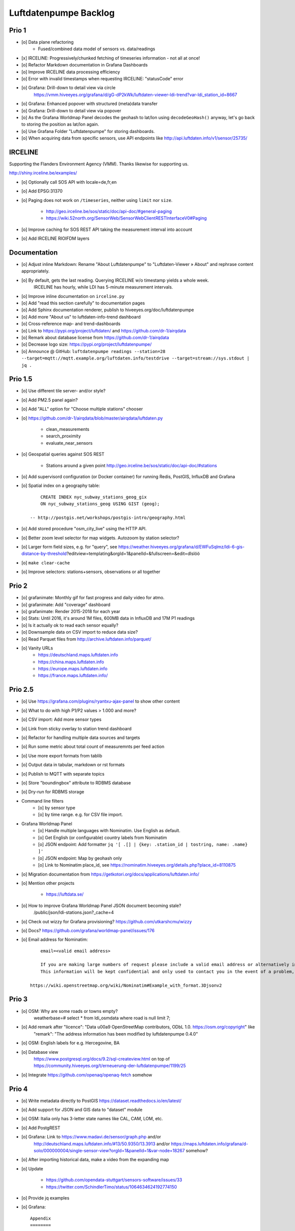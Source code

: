 ######################
Luftdatenpumpe Backlog
######################


******
Prio 1
******
- [o] Data plane refactoring
    - Fused/combined data model of sensors vs. data/readings
- [x] IRCELINE: Progressively/chunked fetching of timeseries information - not all at once!
- [o] Refactor Markdown documentation in Grafana Dashboards
- [o] Improve IRCELINE data processing efficiency
- [o] Error with invalid timestamps when requesting IRCELINE: "statusCode" error
- [o] Grafana: Drill-down to detail view via circle
      https://vmm.hiveeyes.org/grafana/d/gG-dP2kWk/luftdaten-viewer-ldi-trend?var-ldi_station_id=8667
- [o] Grafana: Enhanced popover with structured (meta)data transfer
- [o] Grafana: Drill-down to detail view via popover
- [o] As the Grafana Worldmap Panel decodes the geohash to lat/lon using ``decodeGeoHash()`` anyway,
  let's go back to storing the position as lat/lon again.
- [o] Use Grafana Folder "Luftdatenpumpe" for storing dashboards.
- [o] When acquiring data from specific sensors, use API endpoints like http://api.luftdaten.info/v1/sensor/25735/

********
IRCELINE
********
Supporting the Flanders Environment Agency (VMM). Thanks likewise for supporting us.

http://shiny.irceline.be/examples/

- [o] Optionally call SOS API with locale=de,fr,en
- [o] Add EPSG:31370
- [o] Paging does not work on ``/timeseries``, neither using ``limit`` nor ``size``.

    - http://geo.irceline.be/sos/static/doc/api-doc/#general-paging
    - https://wiki.52north.org/SensorWeb/SensorWebClientRESTInterfaceV0#Paging

- [o] Improve caching for SOS REST API taking the measurement interval into account
- [o] Add IRCELINE RIOIFDM layers

*************
Documentation
*************
- [o] Adjust inline Markdown: Rename "About Luftdatenpumpe" to "Luftdaten-Viewer » About" and rephrase content appropriately.
- [o] By default, gets the last reading. Querying IRCELINE w/o timestamp yields a whole week.
      IRCELINE has hourly, while LDI has 5-minute measurement intervals.
- [o] Improve inline documentation on ``irceline.py``
- [o] Add "read this section carefully" to documentation pages
- [o] Add Sphinx documentation renderer, publish to hiveeyes.org/doc/luftdatenpumpe
- [o] Add more "About us" to luftdaten-info-trend dashboard
- [o] Cross-reference map- and trend-dashboards
- [o] Link to https://pypi.org/project/luftdaten/ and https://github.com/dr-1/airqdata
- [o] Remark about database license from https://github.com/dr-1/airqdata
- [o] Decrease logo size: https://pypi.org/project/luftdatenpumpe/
- [o] Announce @ GitHub: ``luftdatenpumpe readings --station=28 --target=mqtt://mqtt.example.org/luftdaten.info/testdrive --target=stream://sys.stdout | jq .``


********
Prio 1.5
********
- [o] Use different tile server- and/or style?
- [o] Add PM2.5 panel again?
- [o] Add "ALL" option for "Choose multiple stations" chooser
- [o] https://github.com/dr-1/airqdata/blob/master/airqdata/luftdaten.py

    - clean_measurements
    - search_proximity
    - evaluate_near_sensors

- [o] Geospatial queries against SOS REST

    - Stations around a given point
      http://geo.irceline.be/sos/static/doc/api-doc/#stations

- [o] Add supervisord configuration (or Docker container) for running Redis, PostGIS, InfluxDB and Grafana
- [o] Spatial index on a geography table::

        CREATE INDEX nyc_subway_stations_geog_gix
        ON nyc_subway_stations_geog USING GIST (geog);

    -- http://postgis.net/workshops/postgis-intro/geography.html

- [o] Add stored procedure "osm_city_live" using the HTTP API.
- [o] Better zoom level selector for map widgets. Autozoom by station selector?
- [o] Larger form field sizes, e.g. for "query", see https://weather.hiveeyes.org/grafana/d/EWFuSqlmz/ldi-6-gis-distance-by-threshold?editview=templating&orgId=1&panelId=&fullscreen=&edit=dlslöö
- [o] ``make clear-cache``
- [o] Improve selectors: stations+sensors, observations or all together


******
Prio 2
******
- [o] grafanimate: Monthly gif for fast progress and daily video for atmo.
- [o] grafanimate: Add "coverage" dashboard
- [o] grafanimate: Render 2015-2018 for each year
- [o] Stats: Until 2016, it's around 1M files, 600MB data in InfluxDB and 17M P1 readings
- [o] Is it actually ok to read each sensor equally?
- [o] Downsample data on CSV import to reduce data size?
- [o] Read Parquet files from http://archive.luftdaten.info/parquet/
- [o] Vanity URLs
    - https://deutschland.maps.luftdaten.info
    - https://china.maps.luftdaten.info
    - https://europe.maps.luftdaten.info
    - https://france.maps.luftdaten.info/


********
Prio 2.5
********
- [o] Use https://grafana.com/plugins/ryantxu-ajax-panel to show other content
- [o] What to do with high P1/P2 values > 1.000 and more?
- [o] CSV import: Add more sensor types
- [o] Link from sticky overlay to station trend dashboard
- [o] Refactor for handling multiple data sources and targets
- [o] Run some metric about total count of measuremnts per feed action
- [o] Use more export formats from tablib
- [o] Output data in tabular, markdown or rst formats
- [o] Publish to MQTT with separate topics
- [o] Store "boundingbox" attribute to RDBMS database
- [o] Dry-run for RDBMS storage
- Command line filters
    - [o] by sensor type
    - [o] by time range. e.g. for CSV file import.
- Grafana Worldmap Panel
    - [o] Handle multiple languages with Nominatim. Use English as default.
    - [o] Get English (or configurable) country labels from Nominatim
    - [o] JSON endpoint: Add formatter ``jq '[ .[] | {key: .station_id | tostring, name: .name} ]'``
    - [o] JSON endpoint: Map by geohash only
    - [o] Link to Nominatim place_id, see https://nominatim.hiveeyes.org/details.php?place_id=8110875
- [o] Migration documentation from https://getkotori.org/docs/applications/luftdaten.info/
- [o] Mention other projects

    - https://luftdata.se/

- [o] How to improve Grafana Worldmap Panel JSON document becoming stale?
      /public/json/ldi-stations.json?_cache=4

- [o] Check out wizzy for Grafana provisioning?
  https://github.com/utkarshcmu/wizzy

- [o] Docs? https://github.com/grafana/worldmap-panel/issues/176

- [o] Email address for Nominatim::

        email=<valid email address>

        If you are making large numbers of request please include a valid email address or alternatively include your email address as part of the User-Agent string.
        This information will be kept confidential and only used to contact you in the event of a problem, see Usage Policy for more details.

    https://wiki.openstreetmap.org/wiki/Nominatim#Example_with_format.3Djsonv2


******
Prio 3
******
- [o] OSM: Why are some roads or towns empty?
      weatherbase=# select * from ldi_osmdata where road is null limit 7;
- [o] Add remark after "licence": "Data \u00a9 OpenStreetMap contributors, ODbL 1.0. https://osm.org/copyright" like
      "remark": "The address information has been modified by luftdatenpumpe 0.4.0"
- [o] OSM: English labels for e.g. Hercegovine, BA
- [o] Database view
      https://www.postgresql.org/docs/9.2/sql-createview.html
      on top of
      https://community.hiveeyes.org/t/erneuerung-der-luftdatenpumpe/1199/25
- [o] Integrate https://github.com/openaq/openaq-fetch somehow


******
Prio 4
******
- [o] Write metadata directly to PostGIS
  https://dataset.readthedocs.io/en/latest/
- [o] Add support for JSON and GIS data to "dataset" module
- [o] OSM: Italia only has 3-letter state names like CAL, CAM, LOM, etc.
- [o] Add PostgREST
- [o] Grafana: Link to https://www.madavi.de/sensor/graph.php and/or
      http://deutschland.maps.luftdaten.info/#13/50.9350/13.3913 and/or
      https://maps.luftdaten.info/grafana/d-solo/000000004/single-sensor-view?orgId=1&panelId=1&var-node=18267
      somehow?
- [o] After importing historical data, make a video from the expanding map
- [o] Update

    - https://github.com/opendata-stuttgart/sensors-software/issues/33
    - https://twitter.com/SchindlerTimo/status/1064634624192774150

- [o] Provide jq examples


- [o] Grafana::

    Appendix
    ========

    Add text widget containing total number of stations in database.

    Variable ``station_count```::

        SHOW TAG VALUES CARDINALITY WITH KEY = station_id;


****
Done
****

All the machinery
=================
- [x] Download cache for data feed (5 minutes)
- [x] Write metadata directly to Postgres
- [x] Redesign commandline interface
- [x] Create CHANGES.rst, update documentation and repository (tags)
- [x] Add tooling for packaging
- [x] Publish to PyPI
- [x] Write measurement data directly to InfluxDB
- [x] Store stations / data **while** processing
- [x] Make a sensor type chooser in Grafana. How would that actually select
      multiple(!) stations by id through Grafana?
- [x] Store Geohash into InfluxDB database again. Check for sensor_id.
- [x] Probe Redis when starting
- [x] Add Grafana assets
- [x] Import historical data from http://archive.luftdaten.info/
- [x] Check User-Agent settings
- [x] Overhaul station metadata process:
      1. Collect station information from API or CSV into PostgreSQL
      2. Export station information from PostgreSQL as JSON, optionally in format suitable for Grafana Worldmap Panel
- [x] Improve README
    - [x] Add link to Demo #5
    - [x] Mention InfluxDB storage and historical data
    - [x] Add some screenshots
- [x] Add more sensors:
    - archive.luftdaten.info/2017-10-08/2017-10-08_pms3003_sensor_366.csv
    - archive.luftdaten.info/2017-10-08/2017-10-08_pms7003_sensor_5920.csv
    - archive.luftdaten.info/2017-11-25/2017-11-25_hpm_sensor_7096.csv
    - archive.luftdaten.info/2017-11-26/2017-11-26_bmp280_sensor_2184.csv
    - archive.luftdaten.info/2017-11-26/2017-11-26_htu21d_sensor_2875.csv
- [x] Speed up CSV data import using UDP?
- [x] Add PostgreSQL view "ldi_view" with ready-computed name+station_id things and more
- [x] Improve RDBMS database schema
    - [x] Rename "weatherbase" to "weatherbase"
    - [x] Rename id => station_id
    - [x] Rename osm => osm_*
    - [x] Rename ldi_view => ldi_network
- [x] Fix Grafana vt+kn exports
- [x] Overhaul Grafana dashboards
- [x] Display number of sensors per family
- [x] Remove --help from README
- [x] Improve README re. setup
- [x] Entrypoints for rendering Grafana JSONs
- [x] New sensor type DS18B20, e.g. ``WARNING: Skip import of /var/spool/archive.luftdaten.info/2019-01-01/2019-01-01_ds18b20_sensor_11301.csv. Unknown sensor type``
- [x] Add station_id to "choose multiple stations" chooser
- [x] Fix fix fix::

    2019-01-21 02:54:44,787 [luftdatenpumpe.core           ] WARNING: Could not make reading from {'sensordatavalues': [{'value': '81.40', 'value_type': 'humidity', 'id': 5790214143}, {'value': '0.20', 'value_type': 'temperature', 'id': 5790214142}], 'sensor': {'sensor_type': {'name': 'DHT22', 'manufacturer': 'various', 'id': 9}, 'pin': '7', 'id': 19755}, 'timestamp': '2019-01-21 01:50:56', 'id': 2724801826, 'location': {'longitude': '', 'latitude': '47.8120', 'altitude': '58.0', 'country': 'DE'}, 'sampling_rate': None}.
    Traceback (most recent call last):
      File "/opt/luftdatenpumpe/luftdatenpumpe/core.py", line 230, in request_live_data
        reading = self.make_reading(item)
      File "/opt/luftdatenpumpe/luftdatenpumpe/core.py", line 290, in make_reading
        self.enrich_station(reading.station)
      File "/opt/luftdatenpumpe/luftdatenpumpe/core.py", line 308, in enrich_station
        station.position.geohash = geohash_encode(station.position.latitude, station.position.longitude)
      File "/opt/luftdatenpumpe/luftdatenpumpe/geo.py", line 351, in geohash_encode
        geohash = geohash2.encode(float(latitude), float(longitude))
    TypeError: float() argument must be a string or a number, not 'NoneType'

- [x] Add GRANT SQL statements and bundle with "--create-view" to "--setup-database"
- [x] Progressbar for emitting data to target subsystems
- [x] Spotted this::

        2019-01-23 16:08:45,230 [luftdatenpumpe.core           ] WARNING: Could not make reading from {'location': {'latitude': 48.701, 'longitude': 9.316}, 'timestamp': '2018-11-03T02:51:15', 'sensor': {'sensor_type': {'name': 'BME280'}, 'id': 17950}}.
        Traceback (most recent call last):
          File "/home/elmyra/develop/luftdatenpumpe/lib/python3.5/site-packages/luftdatenpumpe/core.py", line 510, in csv_reader
            if not self.csvdata_to_reading(record, reading, fieldnames):
          File "/home/elmyra/develop/luftdatenpumpe/lib/python3.5/site-packages/luftdatenpumpe/core.py", line 538, in csvdata_to_reading
            reading.data[fieldname] = float(value)
        ValueError: could not convert string to float: '985.56 1541213415071633'

        2019-01-23 16:08:45,282 [luftdatenpumpe.core           ] WARNING: Could not make reading from {'location': {'latitude': 48.701, 'longitude': 9.316}, 'timestamp': '2018-11-03T08:52:15', 'sensor': {'sensor_type': {'name': 'BME280'}, 'id': 17950}}.
        Traceback (most recent call last):
          File "/home/elmyra/develop/luftdatenpumpe/lib/python3.5/site-packages/luftdatenpumpe/core.py", line 510, in csv_reader
            if not self.csvdata_to_reading(record, reading, fieldnames):
          File "/home/elmyra/develop/luftdatenpumpe/lib/python3.5/site-packages/luftdatenpumpe/core.py", line 538, in csvdata_to_reading
            reading.data[fieldname] = float(value)
        ValueError: could not convert string to float: '985.97 1541235075187801'

    Update: Seems to work already, see ``luftdatenpumpe readings --network=ldi --sensor=17950 --reverse-geocode``.
- [x] Data plane refactoring
    - Put "sensor_id" into "data/reading" item
    - Streamline processing of multiple readings

IRCELINE
========
- [x] Add IRCELINE SOS data plane
- [x] Add IRCELINE SOS to Grafana and documentation
- [x] Add filtering for SOS API, esp. by station id
- [x] Add time control, date => start, stop parameters or begin/end
- [x] Fix slugification of IRCELINE name "wind-speed-scalar-"
- [x] Ignore ``--country=BE`` when operating on IRCELINE
